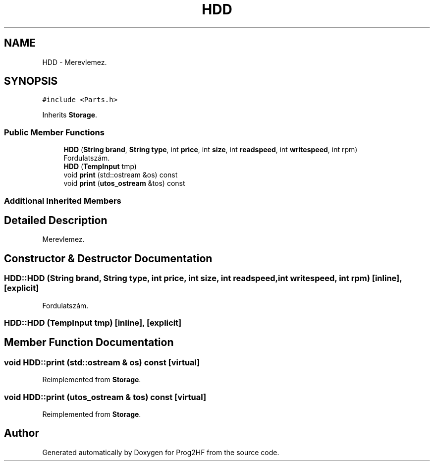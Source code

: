 .TH "HDD" 3 "Thu May 2 2019" "Prog2HF" \" -*- nroff -*-
.ad l
.nh
.SH NAME
HDD \- Merevlemez\&.  

.SH SYNOPSIS
.br
.PP
.PP
\fC#include <Parts\&.h>\fP
.PP
Inherits \fBStorage\fP\&.
.SS "Public Member Functions"

.in +1c
.ti -1c
.RI "\fBHDD\fP (\fBString\fP \fBbrand\fP, \fBString\fP \fBtype\fP, int \fBprice\fP, int \fBsize\fP, int \fBreadspeed\fP, int \fBwritespeed\fP, int rpm)"
.br
.RI "Fordulatszám\&. "
.ti -1c
.RI "\fBHDD\fP (\fBTempInput\fP tmp)"
.br
.ti -1c
.RI "void \fBprint\fP (std::ostream &os) const"
.br
.ti -1c
.RI "void \fBprint\fP (\fButos_ostream\fP &tos) const"
.br
.in -1c
.SS "Additional Inherited Members"
.SH "Detailed Description"
.PP 
Merevlemez\&. 
.SH "Constructor & Destructor Documentation"
.PP 
.SS "HDD::HDD (\fBString\fP brand, \fBString\fP type, int price, int size, int readspeed, int writespeed, int rpm)\fC [inline]\fP, \fC [explicit]\fP"

.PP
Fordulatszám\&. 
.SS "HDD::HDD (\fBTempInput\fP tmp)\fC [inline]\fP, \fC [explicit]\fP"

.SH "Member Function Documentation"
.PP 
.SS "void HDD::print (std::ostream & os) const\fC [virtual]\fP"

.PP
Reimplemented from \fBStorage\fP\&.
.SS "void HDD::print (\fButos_ostream\fP & tos) const\fC [virtual]\fP"

.PP
Reimplemented from \fBStorage\fP\&.

.SH "Author"
.PP 
Generated automatically by Doxygen for Prog2HF from the source code\&.
